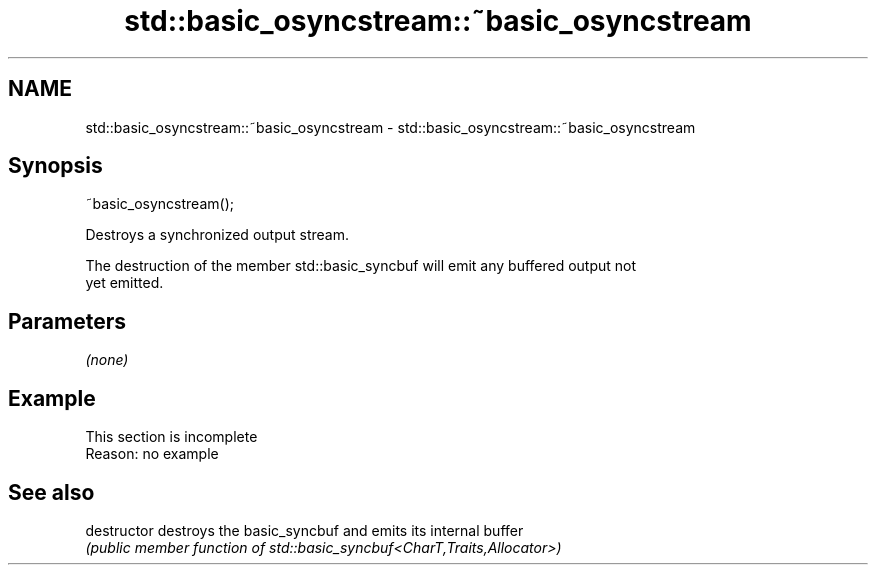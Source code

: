 .TH std::basic_osyncstream::~basic_osyncstream 3 "2022.07.31" "http://cppreference.com" "C++ Standard Libary"
.SH NAME
std::basic_osyncstream::~basic_osyncstream \- std::basic_osyncstream::~basic_osyncstream

.SH Synopsis
   ~basic_osyncstream();

   Destroys a synchronized output stream.

   The destruction of the member std::basic_syncbuf will emit any buffered output not
   yet emitted.

.SH Parameters

   \fI(none)\fP

.SH Example

    This section is incomplete
    Reason: no example

.SH See also

   destructor   destroys the basic_syncbuf and emits its internal buffer
                \fI(public member function of std::basic_syncbuf<CharT,Traits,Allocator>)\fP
